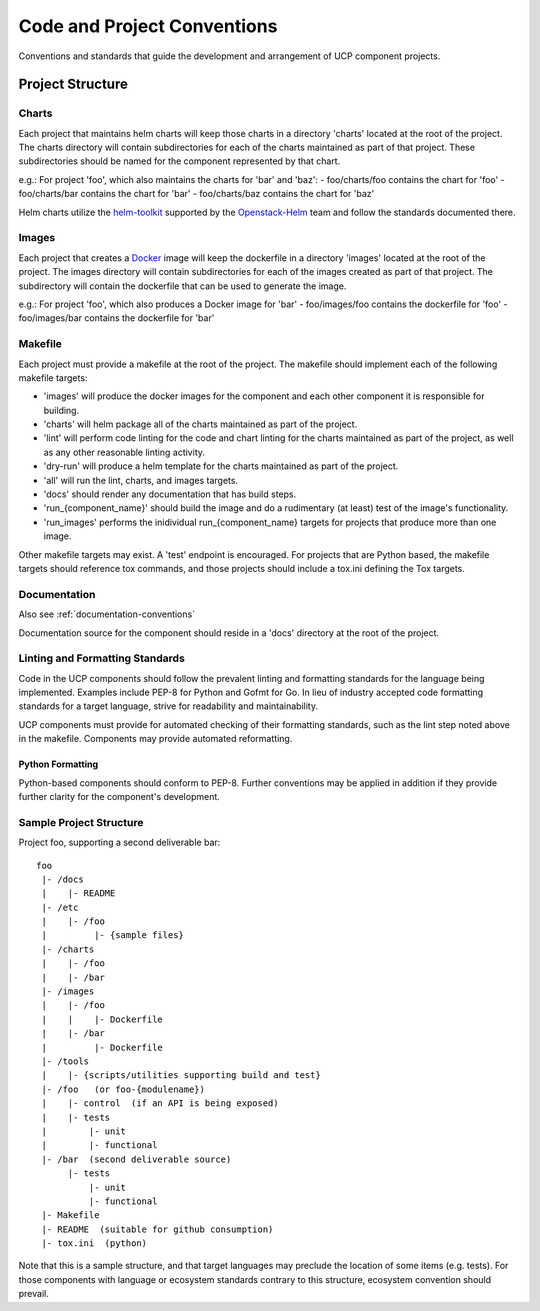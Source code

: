 ..
      Copyright 2017 AT&T Intellectual Property.
      All Rights Reserved.

      Licensed under the Apache License, Version 2.0 (the "License"); you may
      not use this file except in compliance with the License. You may obtain
      a copy of the License at

          http://www.apache.org/licenses/LICENSE-2.0

      Unless required by applicable law or agreed to in writing, software
      distributed under the License is distributed on an "AS IS" BASIS, WITHOUT
      WARRANTIES OR CONDITIONS OF ANY KIND, either express or implied. See the
      License for the specific language governing permissions and limitations
      under the License.

.. _code-conventions:

Code and Project Conventions
============================

Conventions and standards that guide the development and arrangement of UCP
component projects.

Project Structure
-----------------

Charts
~~~~~~
Each project that maintains helm charts will keep those charts in a directory
'charts' located at the root of the project. The charts directory will contain
subdirectories for each of the charts maintained as part of that project.
These subdirectories should be named for the component represented by that
chart.

e.g.: For project 'foo', which also maintains the charts for 'bar' and 'baz':
-  foo/charts/foo contains the chart for 'foo'
-  foo/charts/bar contains the chart for 'bar'
-  foo/charts/baz contains the chart for 'baz'

Helm charts utilize the `helm-toolkit`_ supported by the `Openstack-Helm`_ team
and follow the standards documented there.

Images
~~~~~~
Each project that creates a `Docker`_ image will keep the dockerfile in a
directory 'images' located at the root of the project. The images directory
will contain subdirectories for each of the images created as part of that
project. The subdirectory will contain the dockerfile that can be used to
generate the image.

e.g.: For project 'foo', which also produces a Docker image for 'bar'
-  foo/images/foo contains the dockerfile for 'foo'
-  foo/images/bar contains the dockerfile for 'bar'

Makefile
~~~~~~~~
Each project must provide a makefile at the root of the project. The makefile
should implement each of the following makefile targets:

-  'images' will produce the docker images for the component and each other
   component it is responsible for building.
-  'charts' will helm package all of the charts maintained as part of the
   project.
-  'lint' will perform code linting for the code and chart linting for the
   charts maintained as part of the project, as well as any other reasonable
   linting activity.
-  'dry-run' will produce a helm template for the charts maintained as part of
   the project.
-  'all' will run the lint, charts, and images targets.
-  'docs' should render any documentation that has build steps.
-  'run_{component_name}' should build the image and do a rudimentary (at
   least) test of the image's functionality.
-  'run_images' performs the inidividual run_{component_name} targets for
   projects that produce more than one image.

Other makefile targets may exist. A 'test' endpoint is encouraged. For projects
that are Python based, the makefile targets should reference tox commands, and
those projects should include a tox.ini defining the Tox targets.

Documentation
~~~~~~~~~~~~~
Also see :ref:`documentation-conventions`

Documentation source for the component should reside in a 'docs' directory at
the root of the project.

Linting and Formatting Standards
~~~~~~~~~~~~~~~~~~~~~~~~~~~~~~~~
Code in the UCP components should follow the prevalent linting and formatting
standards for the language being implemented. Examples include PEP-8 for Python
and Gofmt for Go. In lieu of industry accepted code formatting standards for a
target language, strive for readability and maintainability.

UCP components must provide for automated checking of their formatting
standards, such as the lint step noted above in the makefile. Components may
provide automated reformatting.

Python Formatting
^^^^^^^^^^^^^^^^^
Python-based components should conform to PEP-8. Further conventions may be
applied in addition if they provide further clarity for the component's
development.

Sample Project Structure
~~~~~~~~~~~~~~~~~~~~~~~~
Project foo, supporting a second deliverable bar::

  foo
   |- /docs
   |    |- README
   |- /etc
   |    |- /foo
   |         |- {sample files}
   |- /charts
   |    |- /foo
   |    |- /bar
   |- /images
   |    |- /foo
   |    |    |- Dockerfile
   |    |- /bar
   |         |- Dockerfile
   |- /tools
   |    |- {scripts/utilities supporting build and test}
   |- /foo   (or foo-{modulename})
   |    |- control  (if an API is being exposed)
   |    |- tests
   |        |- unit
   |        |- functional
   |- /bar  (second deliverable source)
        |- tests
            |- unit
            |- functional
   |- Makefile
   |- README  (suitable for github consumption)
   |- tox.ini  (python)

Note that this is a sample structure, and that target languages may preclude
the location of some items (e.g. tests). For those components with language
or ecosystem standards contrary to this structure, ecosystem convention should
prevail.


.. _Docker: https://www.docker.com/
.. _helm-toolkit: https://github.com/openstack/openstack-helm/tree/master/helm-toolkit
.. _Openstack-Helm: https://wiki.openstack.org/wiki/Openstack-helm
